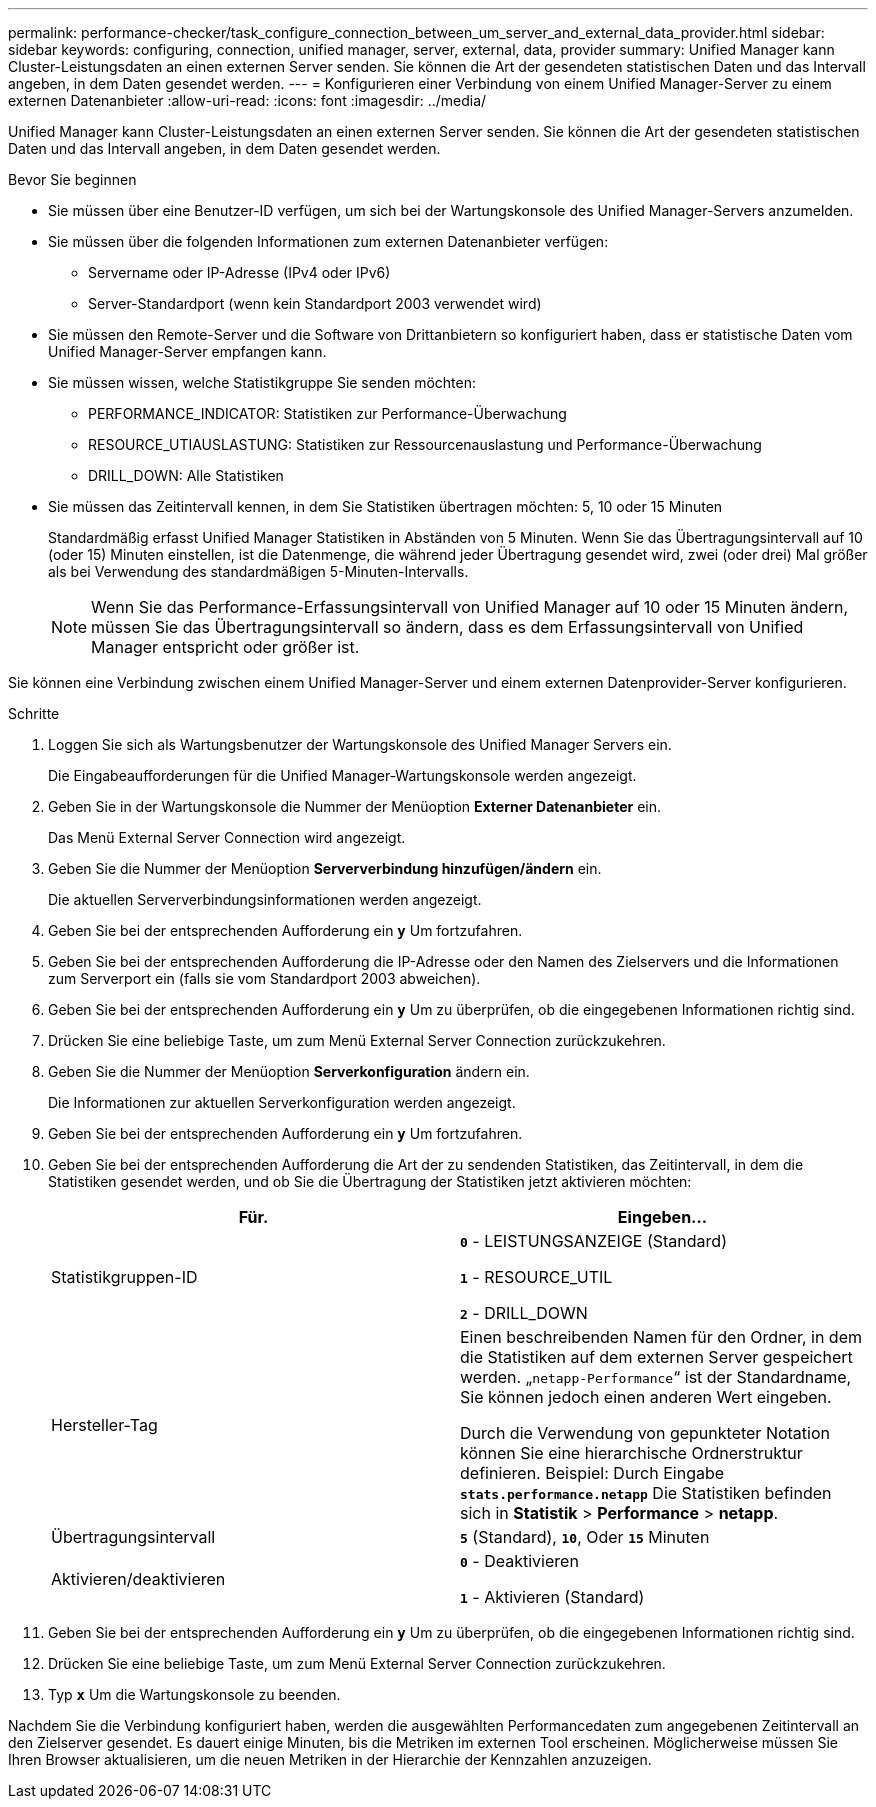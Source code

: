 ---
permalink: performance-checker/task_configure_connection_between_um_server_and_external_data_provider.html 
sidebar: sidebar 
keywords: configuring, connection, unified manager, server, external, data, provider 
summary: Unified Manager kann Cluster-Leistungsdaten an einen externen Server senden. Sie können die Art der gesendeten statistischen Daten und das Intervall angeben, in dem Daten gesendet werden. 
---
= Konfigurieren einer Verbindung von einem Unified Manager-Server zu einem externen Datenanbieter
:allow-uri-read: 
:icons: font
:imagesdir: ../media/


[role="lead"]
Unified Manager kann Cluster-Leistungsdaten an einen externen Server senden. Sie können die Art der gesendeten statistischen Daten und das Intervall angeben, in dem Daten gesendet werden.

.Bevor Sie beginnen
* Sie müssen über eine Benutzer-ID verfügen, um sich bei der Wartungskonsole des Unified Manager-Servers anzumelden.
* Sie müssen über die folgenden Informationen zum externen Datenanbieter verfügen:
+
** Servername oder IP-Adresse (IPv4 oder IPv6)
** Server-Standardport (wenn kein Standardport 2003 verwendet wird)


* Sie müssen den Remote-Server und die Software von Drittanbietern so konfiguriert haben, dass er statistische Daten vom Unified Manager-Server empfangen kann.
* Sie müssen wissen, welche Statistikgruppe Sie senden möchten:
+
** PERFORMANCE_INDICATOR: Statistiken zur Performance-Überwachung
** RESOURCE_UTIAUSLASTUNG: Statistiken zur Ressourcenauslastung und Performance-Überwachung
** DRILL_DOWN: Alle Statistiken


* Sie müssen das Zeitintervall kennen, in dem Sie Statistiken übertragen möchten: 5, 10 oder 15 Minuten
+
Standardmäßig erfasst Unified Manager Statistiken in Abständen von 5 Minuten. Wenn Sie das Übertragungsintervall auf 10 (oder 15) Minuten einstellen, ist die Datenmenge, die während jeder Übertragung gesendet wird, zwei (oder drei) Mal größer als bei Verwendung des standardmäßigen 5-Minuten-Intervalls.

+
[NOTE]
====
Wenn Sie das Performance-Erfassungsintervall von Unified Manager auf 10 oder 15 Minuten ändern, müssen Sie das Übertragungsintervall so ändern, dass es dem Erfassungsintervall von Unified Manager entspricht oder größer ist.

====


Sie können eine Verbindung zwischen einem Unified Manager-Server und einem externen Datenprovider-Server konfigurieren.

.Schritte
. Loggen Sie sich als Wartungsbenutzer der Wartungskonsole des Unified Manager Servers ein.
+
Die Eingabeaufforderungen für die Unified Manager-Wartungskonsole werden angezeigt.

. Geben Sie in der Wartungskonsole die Nummer der Menüoption *Externer Datenanbieter* ein.
+
Das Menü External Server Connection wird angezeigt.

. Geben Sie die Nummer der Menüoption *Serververbindung hinzufügen/ändern* ein.
+
Die aktuellen Serververbindungsinformationen werden angezeigt.

. Geben Sie bei der entsprechenden Aufforderung ein `*y*` Um fortzufahren.
. Geben Sie bei der entsprechenden Aufforderung die IP-Adresse oder den Namen des Zielservers und die Informationen zum Serverport ein (falls sie vom Standardport 2003 abweichen).
. Geben Sie bei der entsprechenden Aufforderung ein `*y*` Um zu überprüfen, ob die eingegebenen Informationen richtig sind.
. Drücken Sie eine beliebige Taste, um zum Menü External Server Connection zurückzukehren.
. Geben Sie die Nummer der Menüoption *Serverkonfiguration* ändern ein.
+
Die Informationen zur aktuellen Serverkonfiguration werden angezeigt.

. Geben Sie bei der entsprechenden Aufforderung ein `*y*` Um fortzufahren.
. Geben Sie bei der entsprechenden Aufforderung die Art der zu sendenden Statistiken, das Zeitintervall, in dem die Statistiken gesendet werden, und ob Sie die Übertragung der Statistiken jetzt aktivieren möchten:
+
|===
| Für. | Eingeben... 


 a| 
Statistikgruppen-ID
 a| 
`*0*` - LEISTUNGSANZEIGE (Standard)

`*1*` - RESOURCE_UTIL

`*2*` - DRILL_DOWN



 a| 
Hersteller-Tag
 a| 
Einen beschreibenden Namen für den Ordner, in dem die Statistiken auf dem externen Server gespeichert werden. „`netapp-Performance`“ ist der Standardname, Sie können jedoch einen anderen Wert eingeben.

Durch die Verwendung von gepunkteter Notation können Sie eine hierarchische Ordnerstruktur definieren. Beispiel: Durch Eingabe `*stats.performance.netapp*` Die Statistiken befinden sich in *Statistik* > *Performance* > *netapp*.



 a| 
Übertragungsintervall
 a| 
`*5*` (Standard), `*10*`, Oder `*15*` Minuten



 a| 
Aktivieren/deaktivieren
 a| 
`*0*` - Deaktivieren

`*1*` - Aktivieren (Standard)

|===
. Geben Sie bei der entsprechenden Aufforderung ein `*y*` Um zu überprüfen, ob die eingegebenen Informationen richtig sind.
. Drücken Sie eine beliebige Taste, um zum Menü External Server Connection zurückzukehren.
. Typ `*x*` Um die Wartungskonsole zu beenden.


Nachdem Sie die Verbindung konfiguriert haben, werden die ausgewählten Performancedaten zum angegebenen Zeitintervall an den Zielserver gesendet. Es dauert einige Minuten, bis die Metriken im externen Tool erscheinen. Möglicherweise müssen Sie Ihren Browser aktualisieren, um die neuen Metriken in der Hierarchie der Kennzahlen anzuzeigen.
